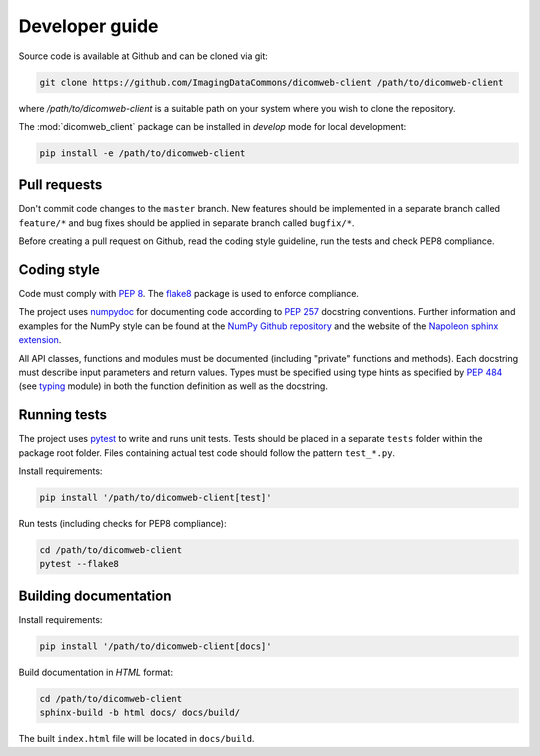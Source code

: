 .. _developer-guide:

Developer guide
===============

Source code is available at Github and can be cloned via git:

.. code-block:: none

    git clone https://github.com/ImagingDataCommons/dicomweb-client /path/to/dicomweb-client

where `/path/to/dicomweb-client` is a suitable path on your system where you
wish to clone the repository.

The :mod:`dicomweb_client` package can be installed in *develop* mode for local development:

.. code-block:: none

    pip install -e /path/to/dicomweb-client


.. _pull-requests:

Pull requests
-------------

Don't commit code changes to the ``master`` branch. New features should be implemented in a separate branch called ``feature/*`` and bug fixes should be applied in separate branch called ``bugfix/*``.

Before creating a pull request on Github, read the coding style guideline, run the tests and check PEP8 compliance.

.. _coding-style:

Coding style
------------

Code must comply with `PEP 8 <https://www.python.org/dev/peps/pep-0008/>`_.
The `flake8 <http://flake8.pycqa.org/en/latest/>`_ package is used to enforce compliance.

The project uses `numpydoc <https://github.com/numpy/numpydoc/>`_ for documenting code according to `PEP 257 <https://www.python.org/dev/peps/pep-0257/>`_ docstring conventions.
Further information and examples for the NumPy style can be found at the `NumPy Github repository <https://github.com/numpy/numpy/blob/master/doc/HOWTO_DOCUMENT.rst.txt>`_ and the website of the `Napoleon sphinx extension <https://sphinxcontrib-napoleon.readthedocs.io/en/latest/example_numpy.html#example-numpy>`_.

All API classes, functions and modules must be documented (including "private" functions and methods).
Each docstring must describe input parameters and return values.
Types must be specified using type hints as specified by `PEP 484 <https://www.python.org/dev/peps/pep-0484/>`_ (see `typing <https://docs.python.org/3/library/typing.html>`_ module) in both the function definition as well as the docstring.


.. _running-tests:

Running tests
-------------

The project uses `pytest <http://doc.pytest.org/en/latest/>`_ to write and runs unit tests.
Tests should be placed in a separate ``tests`` folder within the package root folder.
Files containing actual test code should follow the pattern ``test_*.py``.

Install requirements:

.. code-block:: none

    pip install '/path/to/dicomweb-client[test]'

Run tests (including checks for PEP8 compliance):

.. code-block:: none

    cd /path/to/dicomweb-client
    pytest --flake8

.. _building-documentation:

Building documentation
----------------------

Install requirements:

.. code-block:: none

    pip install '/path/to/dicomweb-client[docs]'

Build documentation in *HTML* format:

.. code-block:: none

    cd /path/to/dicomweb-client
    sphinx-build -b html docs/ docs/build/

The built ``index.html`` file will be located in ``docs/build``.
